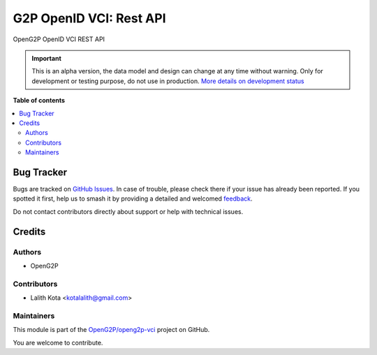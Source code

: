 ========================
G2P OpenID VCI: Rest API
========================

.. 
   !!!!!!!!!!!!!!!!!!!!!!!!!!!!!!!!!!!!!!!!!!!!!!!!!!!!
   !! This file is generated by oca-gen-addon-readme !!
   !! changes will be overwritten.                   !!
   !!!!!!!!!!!!!!!!!!!!!!!!!!!!!!!!!!!!!!!!!!!!!!!!!!!!
   !! source digest: sha256:7d554ae7945cec0ce2332ac787bce0a25786844d4f015a6e91d900a3e4be6e49
   !!!!!!!!!!!!!!!!!!!!!!!!!!!!!!!!!!!!!!!!!!!!!!!!!!!!

.. |badge1| image:: https://img.shields.io/badge/maturity-Alpha-red.png
    :target: https://odoo-community.org/page/development-status
    :alt: Alpha
.. |badge2| image:: https://img.shields.io/badge/github-OpenG2P%2Fopeng2p--vci-lightgray.png?logo=github
    :target: https://github.com/OpenG2P/openg2p-vci/tree/15.0-develop/g2p_openid_vci_rest_api
    :alt: OpenG2P/openg2p-vci

|badge1| |badge2|

OpenG2P OpenID VCI REST API

.. IMPORTANT::
   This is an alpha version, the data model and design can change at any time without warning.
   Only for development or testing purpose, do not use in production.
   `More details on development status <https://odoo-community.org/page/development-status>`_

**Table of contents**

.. contents::
   :local:

Bug Tracker
===========

Bugs are tracked on `GitHub Issues <https://github.com/OpenG2P/openg2p-vci/issues>`_.
In case of trouble, please check there if your issue has already been reported.
If you spotted it first, help us to smash it by providing a detailed and welcomed
`feedback <https://github.com/OpenG2P/openg2p-vci/issues/new?body=module:%20g2p_openid_vci_rest_api%0Aversion:%2015.0-develop%0A%0A**Steps%20to%20reproduce**%0A-%20...%0A%0A**Current%20behavior**%0A%0A**Expected%20behavior**>`_.

Do not contact contributors directly about support or help with technical issues.

Credits
=======

Authors
~~~~~~~

* OpenG2P

Contributors
~~~~~~~~~~~~

* Lalith Kota <kotalalith@gmail.com>

Maintainers
~~~~~~~~~~~

This module is part of the `OpenG2P/openg2p-vci <https://github.com/OpenG2P/openg2p-vci/tree/15.0-develop/g2p_openid_vci_rest_api>`_ project on GitHub.

You are welcome to contribute.
